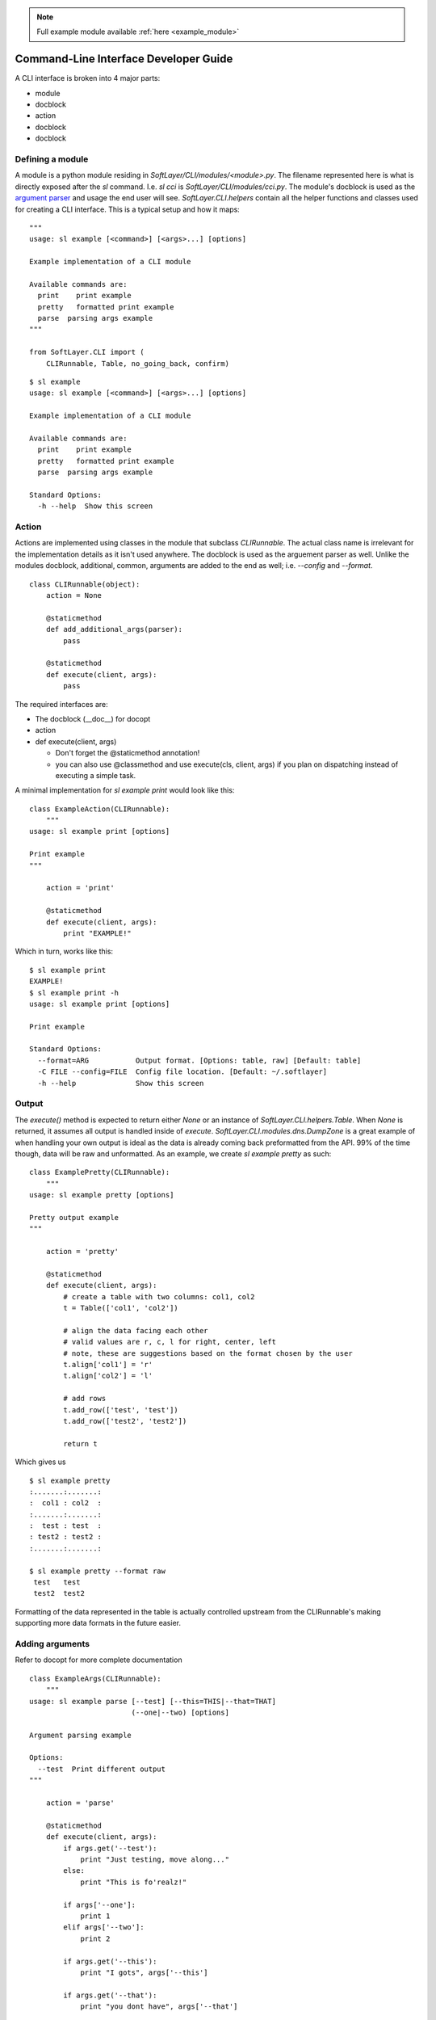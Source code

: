 .. _dev:

.. note::
  
  Full example module available :ref:`here <example_module>`

Command-Line Interface Developer Guide
======================================

A CLI interface is broken into 4 major parts:

* module
* docblock
* action
* docblock
* docblock


Defining a module
-----------------
A module is a python module residing in `SoftLayer/CLI/modules/<module>.py`.  The filename represented here is what is directly exposed after the `sl` command. I.e. `sl cci` is `SoftLayer/CLI/modules/cci.py`.  The module's docblock is used as the `argument parser <http://docopt.org/>`_ and usage the end user will see.  `SoftLayer.CLI.helpers` contain all the helper functions and classes used for creating a CLI interface.  This is a typical setup and how it maps:

::

  """
  usage: sl example [<command>] [<args>...] [options]

  Example implementation of a CLI module

  Available commands are:
    print    print example
    pretty   formatted print example
    parse  parsing args example
  """

  from SoftLayer.CLI import (
      CLIRunnable, Table, no_going_back, confirm)


::

  $ sl example
  usage: sl example [<command>] [<args>...] [options]

  Example implementation of a CLI module

  Available commands are:
    print    print example
    pretty   formatted print example
    parse  parsing args example

  Standard Options:
    -h --help  Show this screen

Action
------
Actions are implemented using classes in the module that subclass `CLIRunnable`.  The actual class name is irrelevant for the implementation details as it isn't used anywhere.  The docblock is used as the arguement parser as well.  Unlike the modules docblock, additional, common, arguments are added to the end as well; i.e. `--config` and `--format`.

::

  class CLIRunnable(object):
      action = None

      @staticmethod
      def add_additional_args(parser):
          pass

      @staticmethod
      def execute(client, args):
          pass

The required interfaces are:

* The docblock (__doc__) for docopt
* action
* def execute(client, args)

  - Don't forget the @staticmethod annotation!
  - you can also use @classmethod and use execute(cls, client, args) if you plan on dispatching instead of executing a simple task.

A minimal implementation for `sl example print` would look like this:
::

  class ExampleAction(CLIRunnable):
      """
  usage: sl example print [options]

  Print example
  """

      action = 'print'

      @staticmethod
      def execute(client, args):
          print "EXAMPLE!"


Which in turn, works like this:
::

  $ sl example print
  EXAMPLE!
  $ sl example print -h
  usage: sl example print [options]

  Print example

  Standard Options:
    --format=ARG           Output format. [Options: table, raw] [Default: table]
    -C FILE --config=FILE  Config file location. [Default: ~/.softlayer]
    -h --help              Show this screen

Output
------
The `execute()` method is expected to return either `None` or an instance of `SoftLayer.CLI.helpers.Table`.  When `None` is returned, it assumes all output is handled inside of `execute`.  `SoftLayer.CLI.modules.dns.DumpZone` is a great example of when handling your own output is ideal as the data is already coming back preformatted from  the API.  99% of the time though, data will be raw and unformatted.  As an example, we create `sl example pretty` as such:

::

  class ExamplePretty(CLIRunnable):
      """
  usage: sl example pretty [options]

  Pretty output example
  """

      action = 'pretty'

      @staticmethod
      def execute(client, args):
          # create a table with two columns: col1, col2
          t = Table(['col1', 'col2'])

          # align the data facing each other
          # valid values are r, c, l for right, center, left
          # note, these are suggestions based on the format chosen by the user
          t.align['col1'] = 'r'
          t.align['col2'] = 'l'

          # add rows
          t.add_row(['test', 'test'])
          t.add_row(['test2', 'test2'])

          return t

Which gives us
::

  $ sl example pretty
  :.......:.......:
  :  col1 : col2  :
  :.......:.......:
  :  test : test  :
  : test2 : test2 :
  :.......:.......:

  $ sl example pretty --format raw
   test   test  
   test2  test2 

Formatting of the data represented in the table is actually controlled upstream from the CLIRunnable's making supporting more data formats in the future easier.


Adding arguments
----------------
Refer to docopt for more complete documentation

::

  class ExampleArgs(CLIRunnable):
      """
  usage: sl example parse [--test] [--this=THIS|--that=THAT]
                          (--one|--two) [options]

  Argument parsing example

  Options:
    --test  Print different output
  """

      action = 'parse'

      @staticmethod
      def execute(client, args):
          if args.get('--test'):
              print "Just testing, move along..."
          else:
              print "This is fo'realz!"

          if args['--one']:
              print 1
          elif args['--two']:
              print 2

          if args.get('--this'):
              print "I gots", args['--this']

          if args.get('--that'):
              print "you dont have", args['--that']

Accessing the API
-----------------

API access is available via the first argument of `execute` which will be an initialized copy of `SoftLayer.API.Client`.  Please refer to [using the api](API-Usage) for further details on howto use the `Client` object.

Confirmations
-------------

All confirmations should be easily bypassed by checking for `args['--really']`.  To inject `--really` add `options = ['confirm']` to the class definition, typically just below `action`.  This ensures that `--really` is consistent throughout the CLI.

::

  class ExampleArgs(CLIRunnable):
      """
  usage: sl example parse [--test] [--this=THIS|--that=THAT]
                          (--one|--two) [options]

  Argument parsing example

  Options:
    --test  Print different output
  """

      action = 'parse'
      options = ['confirm']  # confirm adds the '-y|--really' options and help

      @staticmethod
      def execute(client, args):
          pass

There are two primary confirmation prompts that both leverage `SoftLayer.CLI.valid_response`:

* `SoftLayer.CLI.helpers.confirm`
* `SoftLayer.CLI.helpers.no_going_back`

`no_going_back` accepts a single confirmation parameter that is generally unique to that action.  This is similar to typing in the hostname of a machine you are canceling or some other string that isn't reactionary such as "yes", "just do it".  Some good examples would be the ID of the object, a phrase "I know what I am doing" or anything of the like.  It returns True, False, or None.  The prompt string is pre-defined.

`confirm` is a lot more flexible in that you can set the prompt string, allowing default values, and such.  But it's limited to 'yes' or 'no' values.  Returns True, False, or None.

::

  confirmation = args.get('--really') or no_going_back('YES')

  if confirmation:
      pass


Aborting execution
------------------

When a confirmation fails, you will need to bail out of `execute()`.  Raise a `SoftLayer.CLI.helpers.CLIAbort` with the message for the user as the first parameter.  This will prevent any further execution and properly return the right error code.

::

  if not confirmation:
     raise CLIAbort("Aborting. Failed confirmation")
